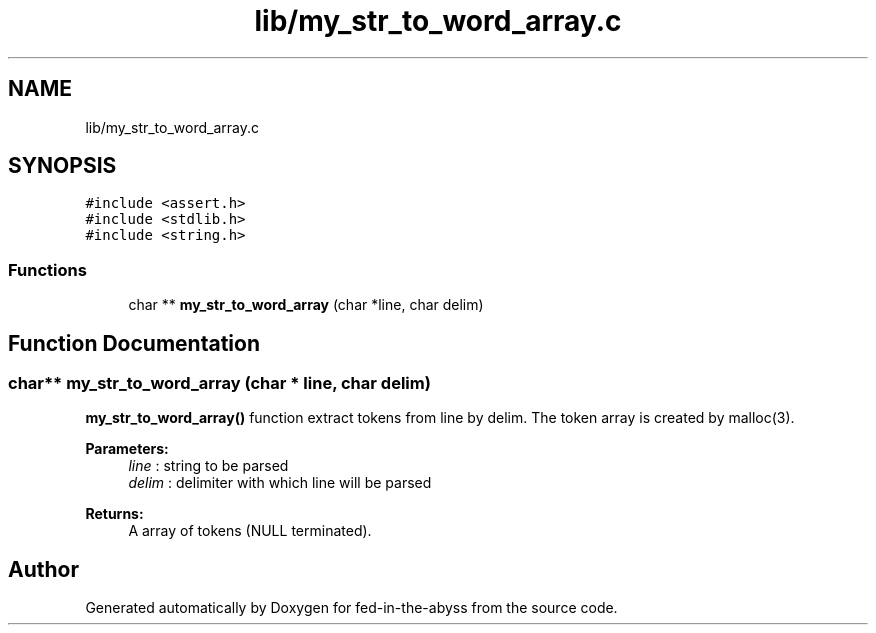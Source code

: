 .TH "lib/my_str_to_word_array.c" 3 "Thu Aug 9 2018" "Version v0.3-alpha" "fed-in-the-abyss" \" -*- nroff -*-
.ad l
.nh
.SH NAME
lib/my_str_to_word_array.c
.SH SYNOPSIS
.br
.PP
\fC#include <assert\&.h>\fP
.br
\fC#include <stdlib\&.h>\fP
.br
\fC#include <string\&.h>\fP
.br

.SS "Functions"

.in +1c
.ti -1c
.RI "char ** \fBmy_str_to_word_array\fP (char *line, char delim)"
.br
.in -1c
.SH "Function Documentation"
.PP 
.SS "char** my_str_to_word_array (char * line, char delim)"
\fBmy_str_to_word_array()\fP function extract tokens from line by delim\&. The token array is created by malloc(3)\&. 
.PP
\fBParameters:\fP
.RS 4
\fIline\fP : string to be parsed 
.br
\fIdelim\fP : delimiter with which line will be parsed 
.RE
.PP
\fBReturns:\fP
.RS 4
A array of tokens (NULL terminated)\&. 
.RE
.PP

.SH "Author"
.PP 
Generated automatically by Doxygen for fed-in-the-abyss from the source code\&.
